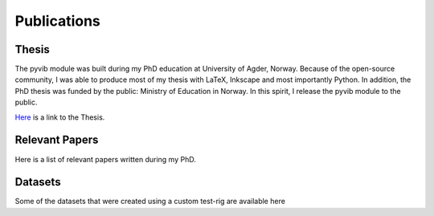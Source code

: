 Publications
============

Thesis
------

The pyvib module was built during my PhD education at University of Agder, Norway.
Because of the open-source community, I was able to produce most of my thesis with LaTeX, Inkscape and most importantly Python.
In addition, the PhD thesis was funded by the public: Ministry of Education in Norway.
In this spirit, I release the pyvib module to the public.

`Here <https://uia.brage.unit.no/uia-xmlui/handle/11250/2594721>`_ is a link to the Thesis.

.. bibliography:: thesis.bib
    :all:

Relevant Papers
---------------

Here is a list of relevant papers written during my PhD.

.. bibliography:: publications.bib
   :all:

Datasets
--------

Some of the datasets that were created using a custom test-rig are available here

.. bibliography:: datasets.bib
    :all:
